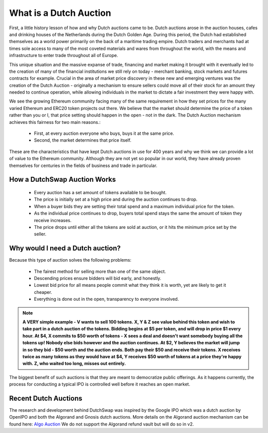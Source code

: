 .. _dutch_auction:

===============
What is a Dutch Auction
===============

First, a little history lesson of how and why Dutch auctions came to be. Dutch auctions arose in the auction houses, cafes and drinking houses of the Netherlands during the Dutch Golden Age. During this period, the Dutch had established themselves as a world power primarily on the back of a maritime trading empire. Dutch traders and merchants had at times sole access to many of the most coveted materials and wares from throughout the world, with the means and infrastructure to enter trade throughout all of Europe.

This unique situation and the massive expanse of trade, financing and market making it brought with it eventually led to the creation of many of the financial institutions we still rely on today - merchant banking, stock markets and futures contracts for example. Crucial in the area of market price discovery in these new and emerging ventures was the creation of the Dutch Auction - originally a mechanism to ensure sellers could move all of their stock for an amount they needed to continue operation, while allowing individuals in the market to dictate a fair investment they were happy with.

We see the growing Ethereum community facing many of the same requirement in how they set prices for the many varied Ethereum and ERC20 token projects out there. We believe that the market should determine the price of a token rather than you or I, that price setting should happen in the open - not in the dark. 
The Dutch Auction mechanism achieves this fairness for two main reasons.:
    - First, at every auction everyone who buys, buys it at the same price.
    - Second, the market determines that price itself. 

These are the characteristics that have kept Dutch auctions in use for 400 years and why we think we can provide a lot of value to the Ethereum community. Although they are not yet so popular in our world, they have already proven themselves for centuries in the fields of business and trade in particular.



How a DutchSwap Auction Works
-------------------------

    - Every auction has a set amount of tokens available to be bought. 
    - The price is initially set at a high price and during the auction continues to drop. 
    - When a buyer bids they are setting their total spend and a maximum individual price for the token.
    - As the individual price continues to drop, buyers total spend stays the same the amount of token they receive increases.
    - The price drops until either all the tokens are sold at auction, or it hits the minimum price set by the seller.


Why would I need a Dutch auction?
----------------------------------
Because this type of auction solves the following problems:

    - The fairest method for selling more than one of the same object.
    - Descending prices ensure bidders will bid early, and honestly. 
    - Lowest bid price for all means people commit what they think it is worth, yet are likely to get it cheaper.
    - Everything is done out in the open, transparency to everyone involved.

.. note::

    **A VERY simple example - V wants to sell 100 tokens. X, Y & Z see value behind this token and wish to take part in a dutch auction of the tokens. Bidding begins at $5 per token, and will drop in price $1 every hour. At $4, X commits to $50 worth of tokens - X sees a deal and doesn't want somebody buying all the tokens up! Nobody else bids however and the auction continues. At $2, Y believes the market will jump in so they bid - $50 worth and the auction ends. Both pay their $50 and receive their tokens. X receives twice as many tokens as they would have at $4, Y receives $50 worth of tokens at a price they're happy with. Z, who waited too long, misses out entirely.**


The biggest benefit of such auctions is that they are meant to democratize public offerings. As it happens currently, the process for conducting a typical IPO is controlled well before it reaches an open market.



Recent Dutch Auctions 
--------------------

The research and development behind DutchSwap was inspired by the Google IPO which was a dutch auction by OpenIPO and both the Algorand and Gnosis dutch auctions.
More details on the Algorand auction mechanism can be found here: `Algo Auction <https://algorand.foundation/algo-auctions>`_ 
We do not support the Algorand refund vault but will do so in v2. 

